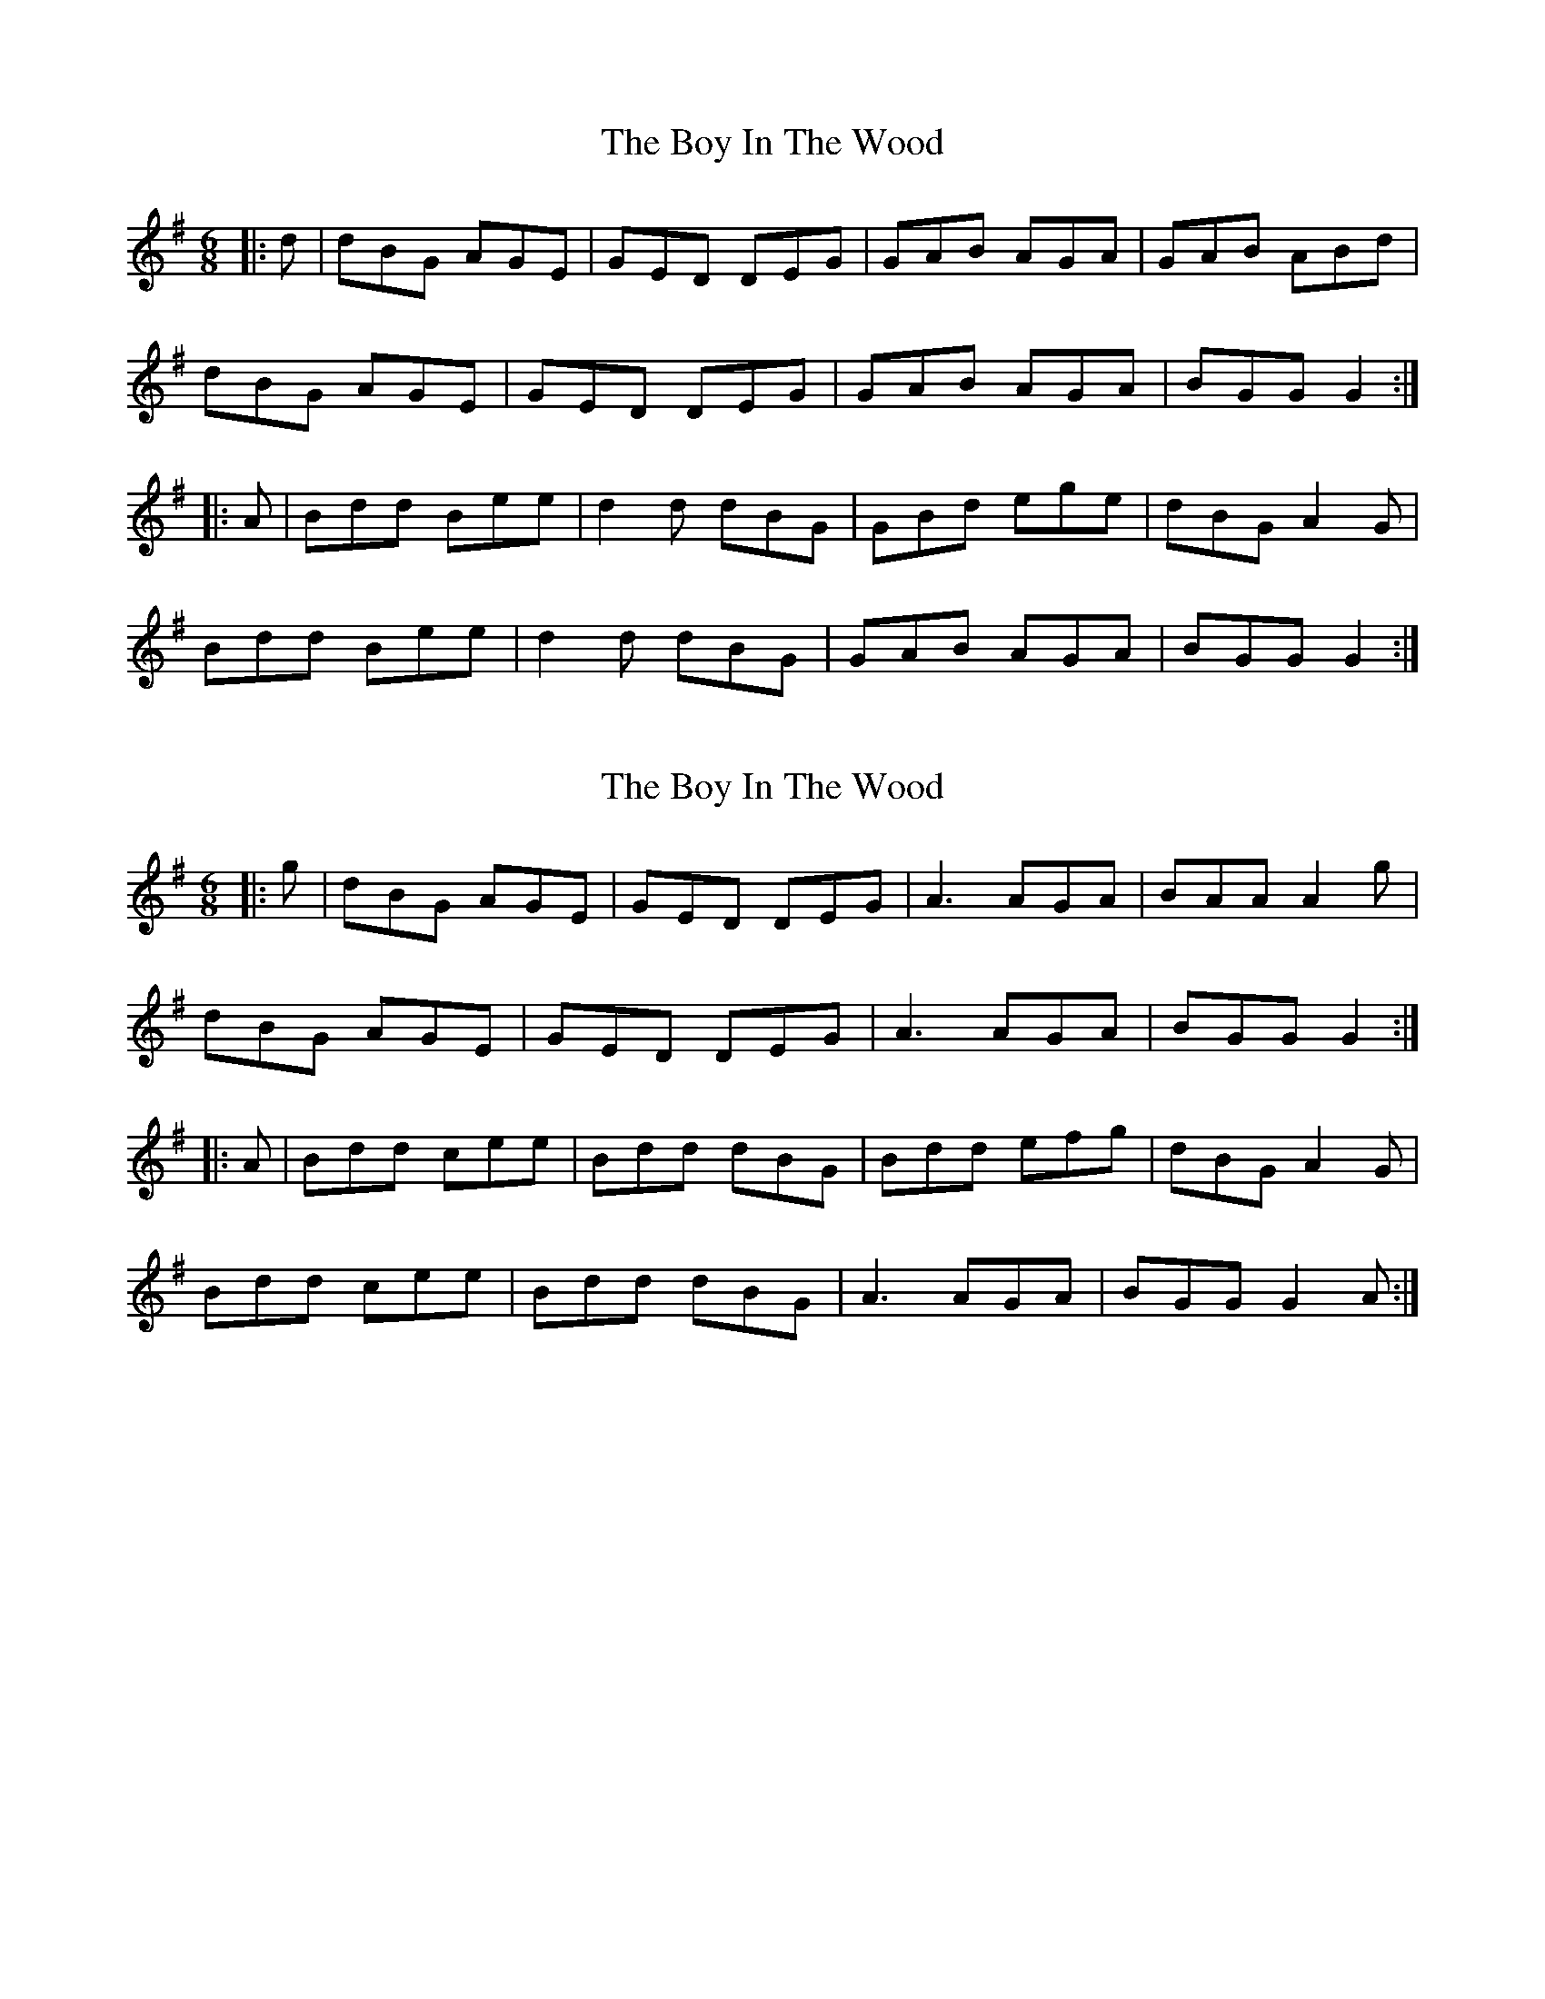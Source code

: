 X: 1
T: Boy In The Wood, The
Z: gian marco
S: https://thesession.org/tunes/6342#setting6342
R: jig
M: 6/8
L: 1/8
K: Gmaj
|:d|dBG AGE|GED DEG|GAB AGA|GAB ABd|
dBG AGE|GED DEG|GAB AGA|BGG G2:|
|:A|Bdd Bee|d2d dBG|GBd ege|dBG A2G|
Bdd Bee|d2d dBG|GAB AGA|BGG G2:|
X: 2
T: Boy In The Wood, The
Z: JACKB
S: https://thesession.org/tunes/6342#setting25095
R: jig
M: 6/8
L: 1/8
K: Gmaj
|:g|dBG AGE|GED DEG|A3 AGA|BAA A2g|
dBG AGE|GED DEG|A3 AGA|BGG G2:|
|:A|Bdd cee|Bdd dBG|Bdd efg|dBG A2G|
Bdd cee|Bdd dBG|A3 AGA|BGG G2A:|
